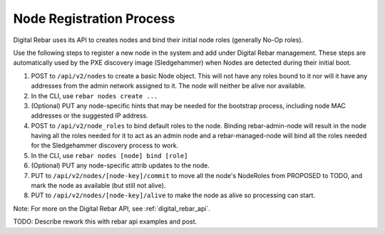 .. index::
  pair: Nodes; Registration

.. _node_registration:

Node Registration Process
-------------------------

Digital Rebar uses its API to creates nodes and bind their initial node roles
(generally No-Op roles).

Use the following steps to register a new node in the system and add
under Digital Rebar management. These steps are automatically used by the PXE
discovery image (Sledgehammer) when Nodes are detected during their
initial boot.

#. POST to ``/api/v2/nodes`` to create a basic Node object. This will
   not have any roles bound to it nor will it have any addresses from
   the admin network assigned to it. The node will neither be alive nor
   available.

#. In the CLI, use ``rebar nodes create ...``

#. (Optional) PUT any node-specific hints that may be needed for the
   bootstrap process, including node MAC addresses or the suggested IP
   address.

#. POST to ``/api/v2/node_roles`` to bind default roles to the node.
   Binding rebar-admin-node will result in the node having all the roles
   needed for it to act as an admin node and a rebar-managed-node will
   bind all the roles needed for the Sledgehammer discovery process to
   work.

#. In the CLI, use ``rebar nodes [node] bind [role]``

#. (Optional) PUT any node-specific attrib updates to the node.

#. PUT to ``/api/v2/nodes/[node-key]/commit`` to move all the node's
   NodeRoles from PROPOSED to TODO, and mark the node as available (but
   still not alive).

#. PUT to ``/api/v2/nodes/[node-key]/alive`` to make the node as alive
   so processing can start.

Note: For more on the Digital Rebar API, see :ref:`digital_rebar_api`.

.. index::
  TODO; join_node_process

TODO: Describe rework this with rebar api examples and post.
